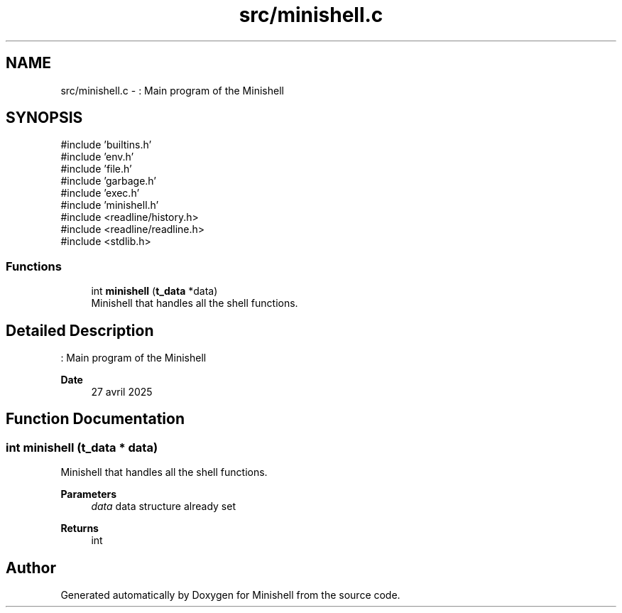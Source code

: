 .TH "src/minishell.c" 3 "Minishell" \" -*- nroff -*-
.ad l
.nh
.SH NAME
src/minishell.c \- : Main program of the Minishell  

.SH SYNOPSIS
.br
.PP
\fR#include 'builtins\&.h'\fP
.br
\fR#include 'env\&.h'\fP
.br
\fR#include 'file\&.h'\fP
.br
\fR#include 'garbage\&.h'\fP
.br
\fR#include 'exec\&.h'\fP
.br
\fR#include 'minishell\&.h'\fP
.br
\fR#include <readline/history\&.h>\fP
.br
\fR#include <readline/readline\&.h>\fP
.br
\fR#include <stdlib\&.h>\fP
.br

.SS "Functions"

.in +1c
.ti -1c
.RI "int \fBminishell\fP (\fBt_data\fP *data)"
.br
.RI "Minishell that handles all the shell functions\&. "
.in -1c
.SH "Detailed Description"
.PP 
: Main program of the Minishell 


.PP
\fBDate\fP
.RS 4
27 avril 2025 
.RE
.PP

.SH "Function Documentation"
.PP 
.SS "int minishell (\fBt_data\fP * data)"

.PP
Minishell that handles all the shell functions\&. 
.PP
\fBParameters\fP
.RS 4
\fIdata\fP data structure already set 
.RE
.PP
\fBReturns\fP
.RS 4
int 
.RE
.PP

.SH "Author"
.PP 
Generated automatically by Doxygen for Minishell from the source code\&.
